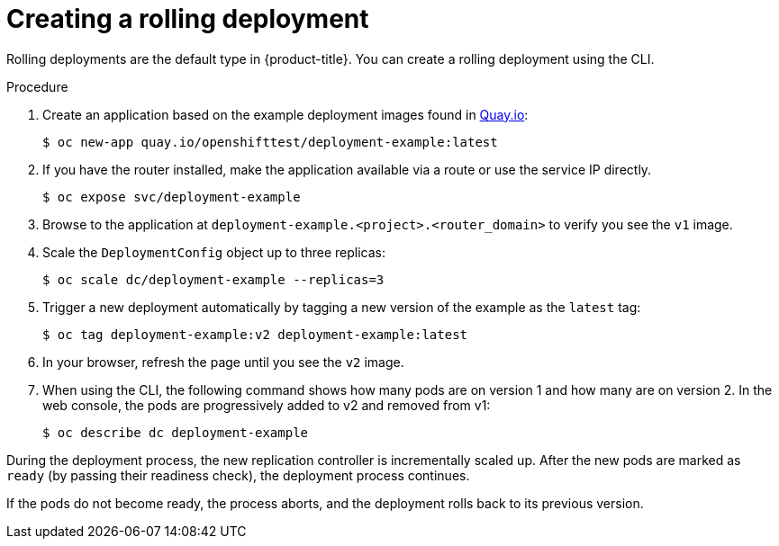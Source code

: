 // Module included in the following assemblies:
//
// * applications/deployments/deployment-strategies.adoc

:_content-type: PROCEDURE
[id="deployments-creating-rolling-deployment_{context}"]
= Creating a rolling deployment

Rolling deployments are the default type in {product-title}. You can create a rolling deployment using the CLI.

.Procedure

. Create an application based on the example deployment images found in link:https://quay.io/repository/openshifttest/deployment-example[Quay.io]:
+
[source,terminal]
----
$ oc new-app quay.io/openshifttest/deployment-example:latest
----

. If you have the router installed, make the application available via a route or use the service IP directly.
+
[source,terminal]
----
$ oc expose svc/deployment-example
----

. Browse to the application at `deployment-example.<project>.<router_domain>` to verify you see the `v1` image.

. Scale the `DeploymentConfig` object up to three replicas:
+
[source,terminal]
----
$ oc scale dc/deployment-example --replicas=3
----

. Trigger a new deployment automatically by tagging a new version of the example as the `latest` tag:
+
[source,terminal]
----
$ oc tag deployment-example:v2 deployment-example:latest
----

. In your browser, refresh the page until you see the `v2` image.

. When using the CLI, the following command shows how many pods are on version 1 and how many are on version 2. In the web console, the pods are progressively added to v2 and removed from v1:
+
[source,terminal]
----
$ oc describe dc deployment-example
----

During the deployment process, the new replication controller is incrementally scaled up. After the new pods are marked as `ready` (by passing their readiness check), the deployment process continues.

If the pods do not become ready, the process aborts, and the deployment rolls back to its previous version.
